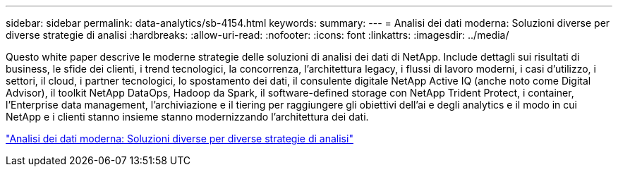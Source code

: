 ---
sidebar: sidebar 
permalink: data-analytics/sb-4154.html 
keywords:  
summary:  
---
= Analisi dei dati moderna: Soluzioni diverse per diverse strategie di analisi
:hardbreaks:
:allow-uri-read: 
:nofooter: 
:icons: font
:linkattrs: 
:imagesdir: ../media/


[role="lead"]
Questo white paper descrive le moderne strategie delle soluzioni di analisi dei dati di NetApp. Include dettagli sui risultati di business, le sfide dei clienti, i trend tecnologici, la concorrenza, l'architettura legacy, i flussi di lavoro moderni, i casi d'utilizzo, i settori, il cloud, i partner tecnologici, lo spostamento dei dati, il consulente digitale NetApp Active IQ (anche noto come Digital Advisor), il toolkit NetApp DataOps, Hadoop da Spark, il software-defined storage con NetApp Trident Protect, i container, l'Enterprise data management, l'archiviazione e il tiering per raggiungere gli obiettivi dell'ai e degli analytics e il modo in cui NetApp e i clienti stanno insieme stanno modernizzando l'architettura dei dati.

link:https://www.netapp.com/pdf.html?item=/media/58015-sb-4154.pdf["Analisi dei dati moderna: Soluzioni diverse per diverse strategie di analisi"^]
